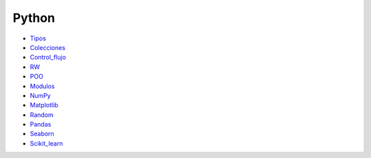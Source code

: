 ******
Python
******

* `Tipos <https://github.com/dgtrabada/python/blob/main/01_Tipos/Tipos.ipynb>`_
* `Colecciones <https://github.com/dgtrabada/python/tree/main/02_Colecciones/Colecciones.ipynb>`_
* `Control_flujo <https://github.com/dgtrabada/python/tree/main/03_Control_flujo/Control_flujo.ipynb>`_
* `RW <https://github.com/dgtrabada/python/tree/main/04_RW/rw.ipynb>`_
* `POO <https://github.com/dgtrabada/python/tree/main/05_POO/OOP.ipynb>`_
* `Modulos <https://github.com/dgtrabada/python/tree/main/06_Modulos/Modulo.ipynb>`_
* `NumPy <https://github.com/dgtrabada/python/tree/main/07_NumPy/NumPy.ipynb>`_
* `Matplotlib <https://github.com/dgtrabada/python/tree/main/08_Matplotlib/Matplotlib.ipynb>`_
* `Random <https://github.com/dgtrabada/python/tree/main/09_random/numeros_pseudo_aleatorios.ipynb>`_
* `Pandas <https://github.com/dgtrabada/python/tree/main/10_Pandas/01_pandas.ipynb>`_ 
* `Seaborn <https://github.com/dgtrabada/python/tree/main/11_Seaborn/Seaborn.ipynb>`_
* `Scikit_learn <https://github.com/dgtrabada/python/tree/main/12_Scikit_learn>`_